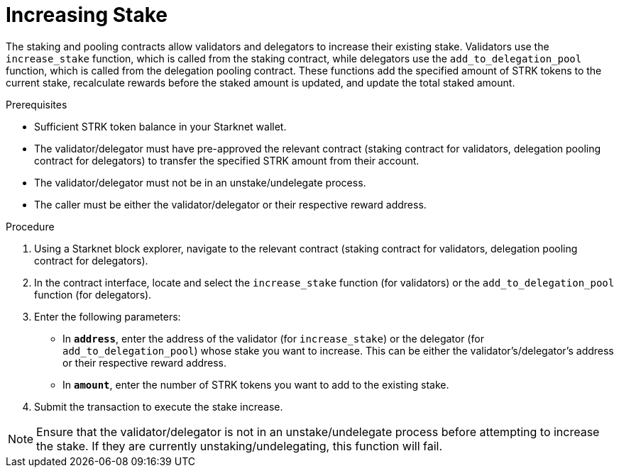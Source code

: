 [id="increasing-stake"]
= Increasing Stake

:description: How to increase your stake on Starknet by interacting directly with the staking or delegation pooling contracts.

The staking and pooling contracts allow validators and delegators to increase their existing stake. Validators use the `increase_stake` function, which is called from the staking contract, while delegators use the `add_to_delegation_pool` function, which is called from the delegation pooling contract. These functions add the specified amount of STRK tokens to the current stake, recalculate rewards before the staked amount is updated, and update the total staked amount.

.Prerequisites

* Sufficient STRK token balance in your Starknet wallet.
* The validator/delegator must have pre-approved the relevant contract (staking contract for validators, delegation pooling contract for delegators) to transfer the specified STRK amount from their account.
* The validator/delegator must not be in an unstake/undelegate process.
* The caller must be either the validator/delegator or their respective reward address.

.Procedure

. Using a Starknet block explorer, navigate to the relevant contract (staking contract for validators, delegation pooling contract for delegators).
. In the contract interface, locate and select the `increase_stake` function (for validators) or the `add_to_delegation_pool` function (for delegators).
. Enter the following parameters:
+
* In *`address`*, enter the address of the validator (for `increase_stake`) or the delegator (for `add_to_delegation_pool`) whose stake you want to increase. This can be either the validator's/delegator's address or their respective reward address.
* In *`amount`*, enter the number of STRK tokens you want to add to the existing stake.
. Submit the transaction to execute the stake increase.

[NOTE]
====
Ensure that the validator/delegator is not in an unstake/undelegate process before attempting to increase the stake. If they are currently unstaking/undelegating, this function will fail.
====
